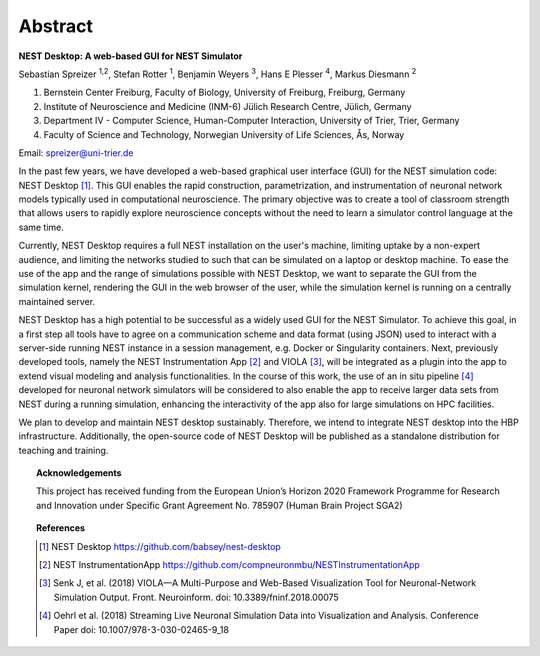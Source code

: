 Abstract
========


**NEST Desktop: A web-based GUI for NEST Simulator**

Sebastian Spreizer :sup:`1,2`, Stefan Rotter :sup:`1`, Benjamin Weyers :sup:`3`, Hans E Plesser :sup:`4`, Markus Diesmann :sup:`2`

1. Bernstein Center Freiburg, Faculty of Biology, University of Freiburg, Freiburg, Germany
2. Institute of Neuroscience and Medicine (INM-6) Jülich Research Centre, Jülich, Germany
3. Department IV - Computer Science, Human-Computer Interaction, University of Trier, Trier, Germany
4. Faculty of Science and Technology, Norwegian University of Life Sciences, Ås, Norway

Email: spreizer@uni-trier.de

In the past few years, we have developed a web-based graphical user interface (GUI) for the NEST
simulation code: NEST Desktop [1]_. This GUI enables the rapid construction, parametrization, and
instrumentation of neuronal network models typically used in computational neuroscience. The primary
objective was to create a tool of classroom strength that allows users to rapidly explore neuroscience
concepts without the need to learn a simulator control language at the same time.

Currently, NEST Desktop requires a full NEST installation on the user's machine, limiting uptake by a
non-expert audience, and limiting the networks studied to such that can be simulated on a laptop or
desktop machine. To ease the use of the app and the range of simulations possible with NEST Desktop,
we want to separate the GUI from the simulation kernel, rendering the GUI in the web browser of the
user, while the simulation kernel is running on a centrally maintained server.

NEST Desktop has a high potential to be successful as a widely used GUI for the NEST Simulator. To
achieve this goal, in a first step all tools have to agree on a communication scheme and data format
(using JSON) used to interact with a server-side running NEST instance in a session management, e.g.
Docker or Singularity containers. Next, previously developed tools, namely the NEST Instrumentation
App [2]_ and VIOLA [3]_, will be integrated as a plugin into the app to extend visual modeling and
analysis functionalities. In the course of this work, the use of an in situ pipeline [4]_ developed for
neuronal network simulators will be considered to also enable the app to receive larger data sets from
NEST during a running simulation, enhancing the interactivity of the app also for large simulations on
HPC facilities.

We plan to develop and maintain NEST desktop sustainably. Therefore, we intend to integrate NEST
desktop into the HBP infrastructure. Additionally, the open-source code of NEST Desktop will be
published as a standalone distribution for teaching and training.


.. topic:: Acknowledgements

  This project has received funding from the European Union’s Horizon 2020 Framework Programme for Research and
  Innovation under Specific Grant Agreement No. 785907 (Human Brain Project SGA2)


.. topic:: References

  .. [1] NEST Desktop https://github.com/babsey/nest-desktop
  .. [2] NEST InstrumentationApp https://github.com/compneuronmbu/NESTInstrumentationApp
  .. [3] Senk J, et al. (2018) VIOLA—A Multi-Purpose and Web-Based Visualization Tool for Neuronal-Network Simulation Output. Front. Neuroinform. doi: 10.3389/fninf.2018.00075
  .. [4] Oehrl et al. (2018) Streaming Live Neuronal Simulation Data into Visualization and Analysis. Conference Paper doi: 10.1007/978-3-030-02465-9_18
